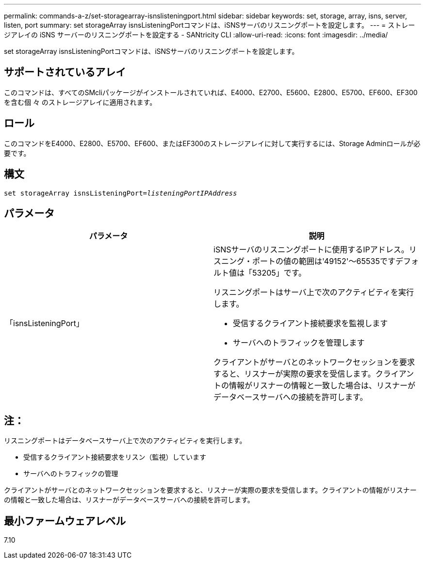 ---
permalink: commands-a-z/set-storagearray-isnslisteningport.html 
sidebar: sidebar 
keywords: set, storage, array, isns, server, listen, port 
summary: set storageArray isnsListeningPortコマンドは、iSNSサーバのリスニングポートを設定します。 
---
= ストレージアレイの iSNS サーバーのリスニングポートを設定する - SANtricity CLI
:allow-uri-read: 
:icons: font
:imagesdir: ../media/


[role="lead"]
set storageArray isnsListeningPortコマンドは、iSNSサーバのリスニングポートを設定します。



== サポートされているアレイ

このコマンドは、すべてのSMcliパッケージがインストールされていれば、E4000、E2700、E5600、E2800、E5700、EF600、EF300を含む個 々 のストレージアレイに適用されます。



== ロール

このコマンドをE4000、E2800、E5700、EF600、またはEF300のストレージアレイに対して実行するには、Storage Adminロールが必要です。



== 構文

[source, cli, subs="+macros"]
----
set storageArray isnsListeningPort=pass:quotes[_listeningPortIPAddress_]
----


== パラメータ

[cols="2*"]
|===
| パラメータ | 説明 


 a| 
「isnsListeningPort」
 a| 
iSNSサーバのリスニングポートに使用するIPアドレス。リスニング・ポートの値の範囲は'49152'～65535ですデフォルト値は「53205」です。

リスニングポートはサーバ上で次のアクティビティを実行します。

* 受信するクライアント接続要求を監視します
* サーバへのトラフィックを管理します


クライアントがサーバとのネットワークセッションを要求すると、リスナーが実際の要求を受信します。クライアントの情報がリスナーの情報と一致した場合は、リスナーがデータベースサーバへの接続を許可します。

|===


== 注：

リスニングポートはデータベースサーバ上で次のアクティビティを実行します。

* 受信するクライアント接続要求をリスン（監視）しています
* サーバへのトラフィックの管理


クライアントがサーバとのネットワークセッションを要求すると、リスナーが実際の要求を受信します。クライアントの情報がリスナーの情報と一致した場合は、リスナーがデータベースサーバへの接続を許可します。



== 最小ファームウェアレベル

7.10
